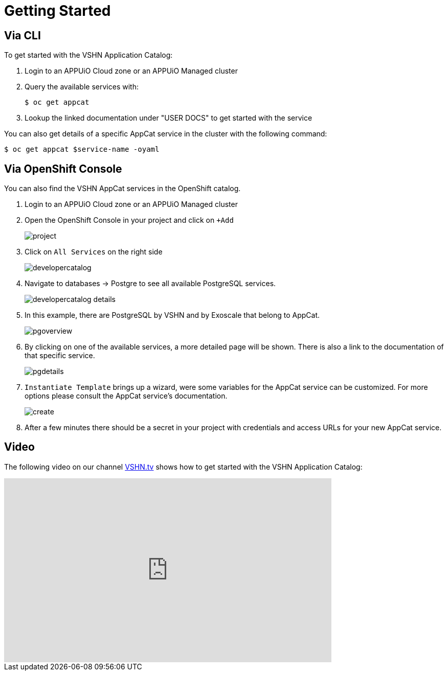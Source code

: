 = Getting Started

== Via CLI

To get started with the VSHN Application Catalog:

. Login to an APPUiO Cloud zone or an APPUiO Managed cluster

. Query the available services with:
+
[source,bash]
$ oc get appcat

. Lookup the linked documentation under "USER DOCS" to get started with the service

You can also get details of a specific AppCat service in the cluster with the following command:

[source,bash]
$ oc get appcat $service-name -oyaml

== Via OpenShift Console

You can also find the VSHN AppCat services in the OpenShift catalog.

. Login to an APPUiO Cloud zone or an APPUiO Managed cluster

. Open the OpenShift Console in your project and click on `+Add`
+
image::project.png[]

. Click on `All Services` on the right side
+
image::developercatalog.png[]

. Navigate to databases -> Postgre to see all available PostgreSQL services.
+
image::developercatalog-details.png[]

. In this example, there are PostgreSQL by VSHN and by Exoscale that belong to AppCat.
+
image::pgoverview.png[]

. By clicking on one of the available services, a more detailed page will be shown.
There is also a link to the documentation of that specific service.
+
image::pgdetails.png[]

. `Instantiate Template` brings up a wizard, were some variables for the AppCat service can be customized.
For more options please consult the AppCat service's documentation.
+
image::create.png[]

. After a few minutes there should be a secret in your project with credentials and access URLs for your new AppCat service.

[discrete]
== Video

The following video on our channel https://vshn.tv/[VSHN.tv] shows how to get started with the VSHN Application Catalog:

video::VgGPlp_KwBs[youtube,width=640,height=360]
